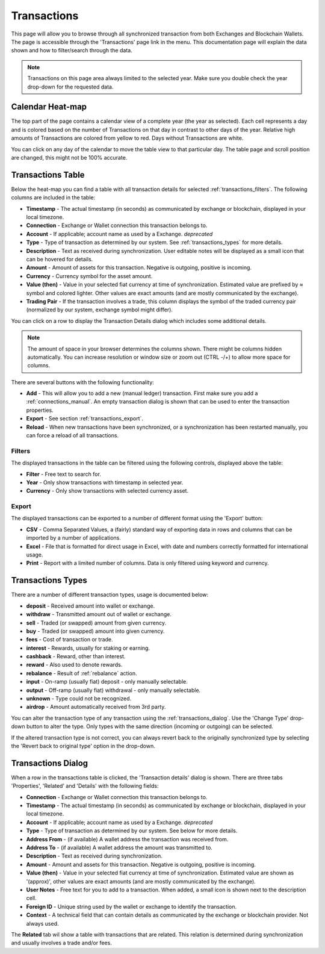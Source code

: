 ######################
Transactions
######################

This page will allow you to browse through all synchronized transaction from both Exchanges and Blockchain Wallets. The page is accessible through the 'Transactions' page link in the menu. This documentation page will explain the data shown and how to filter/search through the data.

.. note::
   Transactions on this page area always limited to the selected year. Make sure you double check the year drop-down for the requested data.

======================
Calendar Heat-map
======================

The top part of the page contains a calendar view of a complete year (the year as selected). Each cell represents a day and is colored based on the number of Transactions on that day in contrast to other days of the year. Relative high amounts of Transactions are colored from yellow to red. Days without Transactions are white.

.. only:: html

   .. image:: images/transactions_heatmap.png

You can click on any day of the calendar to move the table view to that particular day. The table page and scroll position are changed, this might not be 100% accurate. 

======================
Transactions Table
======================

Below the heat-map you can find a table with all transaction details for selected :ref:`transactions_filters`. The following columns are included in the table:

* **Timestamp** - The actual timestamp (in seconds) as communicated by exchange or blockchain, displayed in your local timezone. 
* **Connection** - Exchange or Wallet connection this transaction belongs to.
* **Account** - If applicable; account name as used by a Exchange. *deprecated*
* **Type** - Type of transaction as determined by our system. See :ref:`transactions_types` for more details.
* **Description** - Text as received during synchronization. User editable notes will be displayed as a small icon that can be hovered for details.
* **Amount** - Amount of assets for this transaction. Negative is outgoing, positive is incoming. 
* **Currency** - Currency symbol for the asset amount.
* **Value (then)** - Value in your selected fiat currency at time of synchronization. Estimated value are prefixed by ≈ symbol and colored lighter. Other values are exact amounts (and are mostly communicated by the exchange).
* **Trading Pair** - If the transaction involves a trade, this column displays the symbol of the traded currency pair (normalized by our system, exchange symbol might differ).

You can click on a row to display the Transaction Details dialog which includes some additional details.

.. note::
   The amount of space in your browser determines the columns shown. There might be columns hidden automatically. You can increase resolution or window size or zoom out (CTRL -/+) to allow more space for columns.

There are several buttons with the following functionality:

* **Add** - This will allow you to add a new (manual ledger) transaction. First make sure you add a :ref:`connections_manual`. An empty transaction dialog is shown that can be used to enter the transaction properties. 
* **Export** - See section :ref:`transactions_export`.
* **Reload** - When new transactions have been synchronized, or a synchronization has been restarted manually, you can force a reload of all transactions. 

.. _transactions_filters:
----------------------
Filters
----------------------

The displayed transactions in the table can be filtered using the following controls, displayed above the table:

.. only:: html

   .. image:: images/transactions_filters.png

* **Filter** - Free text to search for.
* **Year** - Only show transactions with timestamp in selected year.
* **Currency** - Only show transactions with selected currency asset.

.. _transactions_export:
----------------------
Export
----------------------

The displayed transactions can be exported to a number of different format using the 'Export' button:

* **CSV** - Comma Separated Values, a (fairly) standard way of exporting data in rows and columns that can be imported by a number of applications. 
* **Excel** - File that is formatted for direct usage in Excel, with date and numbers correctly formatted for international usage. 
* **Print** - Report with a limited number of columns. Data is only filtered using keyword and currency. 
  
.. _transactions_types:
======================
Transactions Types
======================

There are a number of different transaction types, usage is documented below:

* **deposit** - Received amount into wallet or exchange.
* **withdraw** - Transmitted amount out of wallet or exchange.
* **sell** - Traded (or swapped) amount from given currency.
* **buy** - Traded (or swapped) amount into given currency.
* **fees** - Cost of transaction or trade.
* **interest** - Rewards, usually for staking or earning.
* **cashback** - Reward, other than interest.
* **reward** - Also used to denote rewards.
* **rebalance** - Result of :ref:`rebalance` action.
* **input** - On-ramp (usually fiat) deposit - only manually selectable.
* **output** - Off-ramp (usually fiat) withdrawal - only manually selectable.
* **unknown** - Type could not be recognized.
* **airdrop** - Amount automatically received from 3rd party.

You can alter the transaction type of any transaction using the :ref:`transactions_dialog`. Use the 'Change Type' drop-down button to alter the type. Only types with the same direction (incoming or outgoing) can be selected. 

.. only:: html
   
    .. image:: images/transaction_changetype.gif

If the altered transaction type is not correct, you can always revert back to the originally synchronized type by selecting the 'Revert back to original type' option in the drop-down. 

.. _transactions_dialog:
======================
Transactions Dialog
======================

When a row in the transactions table is clicked, the 'Transaction details' dialog is shown. There are three tabs 'Properties', 'Related' and 'Details' with the following fields:

* **Connection** - Exchange or Wallet connection this transaction belongs to.
* **Timestamp** - The actual timestamp (in seconds) as communicated by exchange or blockchain, displayed in your local timezone. 
* **Account** - If applicable; account name as used by a Exchange. *deprecated*
* **Type** - Type of transaction as determined by our system. See below for more details.
* **Address From** - (if available) A wallet address the transaction was received from.
* **Address To** - (if available) A wallet address the amount was transmitted to.
* **Description** - Text as received during synchronization.
* **Amount** - Amount and assets for this transaction. Negative is outgoing, positive is incoming. 
* **Value (then)** - Value in your selected fiat currency at time of synchronization. Estimated value are shown as '(approx)', other values are exact amounts (and are mostly communicated by the exchange).
* **User Notes** - Free text for you to add to a transaction. When added, a small icon is shown next to the description cell.
* **Foreign ID** - Unique string used by the wallet or exchange to identify the transaction. 
* **Context** - A technical field that can contain details as communicated by the exchange or blockchain provider. Not always used. 

The **Related** tab wil show a table with transactions that are related. This relation is determined during synchronization and usually involves a trade and/or fees. 